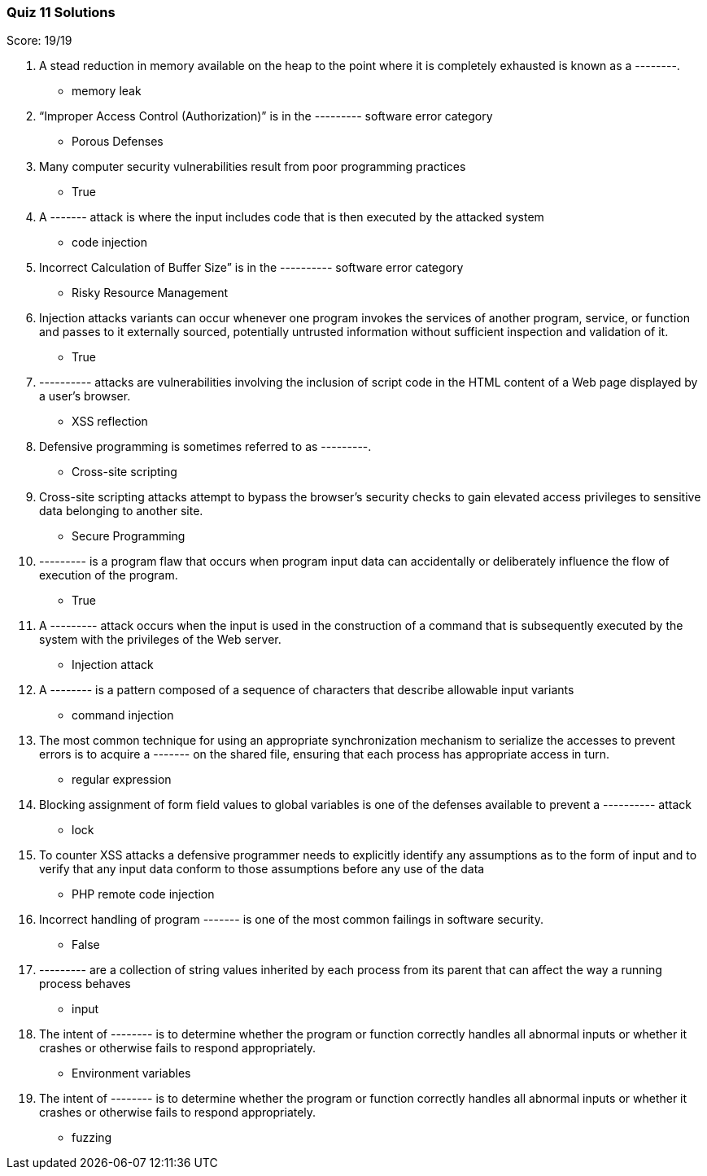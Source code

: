 === Quiz 11 Solutions

Score: 19/19

1. A stead reduction in memory available on the heap to the point where it is completely exhausted is known as a --------.
** memory leak
2. “Improper Access Control (Authorization)” is in the --------- software error category
** Porous Defenses
3. Many computer security vulnerabilities result from poor programming practices
** True
4. A ------- attack is where the input includes code that is then executed by the attacked system
** code injection
5. Incorrect Calculation of Buffer Size” is in the ---------- software error category
** Risky Resource Management
6. Injection attacks variants can occur whenever one program invokes the services of another program, service, or function and passes to it externally sourced, potentially untrusted information without sufficient inspection and validation of it.
** True
7. ---------- attacks are vulnerabilities involving the inclusion of script code in the HTML content of a Web page displayed by a user’s browser.
** XSS reflection
8. Defensive programming is sometimes referred to as ---------.
** Cross-site scripting
9. Cross-site scripting attacks attempt to bypass the browser’s security checks to gain elevated access privileges to sensitive data belonging to another site.
** Secure Programming
10. --------- is a program flaw that occurs when program input data can accidentally or deliberately influence the flow of execution of the program.
** True
11. A --------- attack occurs when the input is used in the construction of a command that is subsequently executed by the system with the privileges of the Web server.
** Injection attack
12. A -------- is a pattern composed of a sequence of characters that describe allowable input variants
** command injection
13. The most common technique for using an appropriate synchronization mechanism to serialize the accesses to prevent errors is to acquire a ------- on the shared file, ensuring that each process has appropriate access in turn.
** regular expression
14. Blocking assignment of form field values to global variables is one of the defenses available to prevent a ---------- attack
** lock
15. To counter XSS attacks a defensive programmer needs to explicitly identify any assumptions as to the form of input and to verify that any input data conform to those assumptions before any use of the data
** PHP remote code injection
16. Incorrect handling of program ------- is one of the most common failings in software security.
** 	False
17. --------- are a collection of string values inherited by each process from its parent     that can affect the way a running process behaves
** input
18. The intent of -------- is to determine whether the program or function correctly handles all abnormal inputs or whether it crashes or otherwise fails to respond appropriately.
** Environment variables
19. The intent of -------- is to determine whether the program or function correctly handles all abnormal inputs or whether it crashes or otherwise fails to respond appropriately.
** fuzzing
